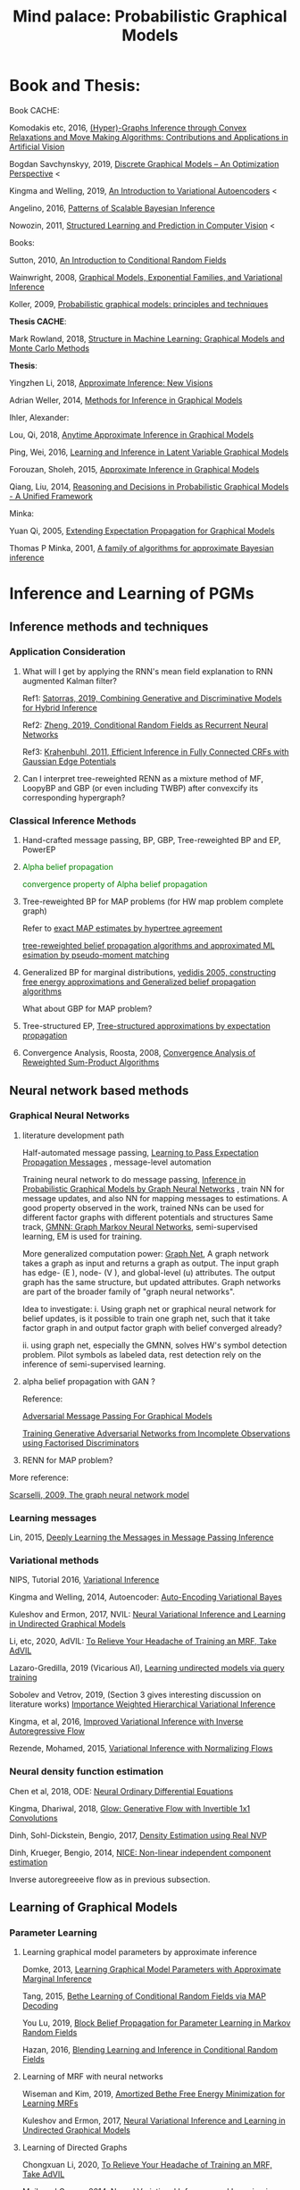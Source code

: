 #+TITLE: Mind palace: Probabilistic Graphical Models
#+LATEX_COMPILER: pdflatex
#+options: toc:t
#+MACRO: color @@html:<font color="$1">$2</font>@@


* Book and Thesis:

   Book CACHE:

   Komodakis etc, 2016, [[https://www.nowpublishers.com/article/Details/CGV-066][(Hyper)-Graphs Inference through Convex Relaxations and Move Making Algorithms: Contributions and Applications in Artificial Vision]]
   
   Bogdan Savchynskyy, 2019, [[file:~/Documents/my_eBooks/mLearning/discrete_graphical_models_an_optimization_perspective.pdf][Discrete Graphical Models -- An Optimization Perspective]] < 

   Kingma and Welling, 2019, [[file:~/Documents/my_eBooks/mLearning/introduction_to_variatinal_autoencoders.pdf][An Introduction to Variational Autoencoders]] <

   Angelino, 2016, [[https://www.nowpublishers.com/article/Details/MAL-052][Patterns of Scalable Bayesian Inference]]
   
   Nowozin, 2011, [[http://www.nowozin.net/sebastian/papers/nowozin2011structured-tutorial.pdf][Structured Learning and Prediction in Computer Vision]] <
   
   
   Books:
   
   Sutton, 2010, [[https://homepages.inf.ed.ac.uk/csutton/publications/crftut-fnt.pdf][An Introduction to Conditional Random Fields]]
   
   Wainwright, 2008, [[file:~/Documents/my_eBooks/mLearning/graphical_models_wainwright.pdf][Graphical Models, Exponential Families, and Variational Inference]]
    
   Koller, 2009, [[file:~/Documents/my_eBooks/mLearning/probabilistic_graphical_models_principles_techniques.pdf][Probabilistic graphical models: principles and techniques]]

   *Thesis CACHE*:
   
   Mark Rowland, 2018, [[https://www.repository.cam.ac.uk/handle/1810/287479][Structure in Machine Learning: Graphical Models and Monte Carlo Methods]]

   *Thesis*:

   Yingzhen Li, 2018, [[https://www.repository.cam.ac.uk/handle/1810/277549][Approximate Inference: New Visions]]
   
   Adrian Weller, 2014, [[http://mlg.eng.cam.ac.uk/adrian/phd_FINAL.pdf][Methods for Inference in Graphical Models]]

   Ihler, Alexander:

   Lou, Qi, 2018, [[https://escholarship.org/uc/item/7sc0m97f][Anytime Approximate Inference in Graphical Models]]

   Ping, Wei, 2016, [[https://escholarship.org/uc/item/7q90z4b5][Learning and Inference in Latent Variable Graphical Models]]

   Forouzan, Sholeh, 2015, [[https://escholarship.org/uc/item/5n4733cz][Approximate Inference in Graphical Models]]
   
   Qiang, Liu, 2014, [[https://escholarship.org/uc/item/92p8w3xb][Reasoning and Decisions in Probabilistic Graphical Models - A Unified Framework]]

   Minka:

   Yuan Qi, 2005, [[https://affect.media.mit.edu/pdfs/05.qi-phd.pdf][Extending Expectation Propagation for Graphical Models]]
   
   Thomas P Minka, 2001, [[https://tminka.github.io/papers/ep/minka-thesis.pdf][A family of algorithms for approximate Bayesian inference]]


* Inference and Learning of PGMs

** Inference methods and techniques
*** COMMENT Partition function estimation by clampping
    1. Techniques for improving the Inference

       [[http://mlg.eng.cam.ac.uk/pub/pdf/EatGha09.pdf][Choosing a Variable to Clamp]]

       [[http://auai.org/uai2015/proceedings/papers/158.pdf][Locally Conditioned Belief Propagation]]

       [[https://papers.nips.cc/paper/5529-clamping-variables-and-approximate-inference.pdf][Clamping Variables and Approximate Inference]]

       linear response: 

       [[https://www.ics.uci.edu/~welling/publications/papers/LR2.pdf][Linear Response Algorithms for Approximate Inference in Graphical Models]]

       Combining with Particle/Stochastic Inference Methods:

       [[https://papers.nips.cc/paper/5695-probabilistic-variational-bounds-for-graphical-models][Qiang Liu, 2015, Probabilistic Variational Bounds for Graphical Models]]

       Noorshams and Wainwright, 2013, [[https://ieeexplore.ieee.org/stamp/stamp.jsp?arnumber=6373728][stochastic belief propagation: a low-complexity alternative to the sum-product algorithm]]

       Mixture/multi-modal:

       Baque, 2017, [[http://openaccess.thecvf.com/content_cvpr_2017/papers/Baque_Multi-Modal_Mean-Fields_via_CVPR_2017_paper.pdf][Multi-Modal Mean-Fields via Cardinality-Based Clamping]]

       Hao Xiong, 2019 UAI, [[http://auai.org/uai2019/proceedings/papers/19.pdf][One-Shot Marginal MAP Inference in Markov Random Fields]]

       Remarks: *Improve the amortized Inference Net for Bethe free energy estimation, will linear response theory or RNN help this problem?*

    2. What do cutset or clamping would do for region-based free energy?

       2.0 how to identify cutset of best variable to clamp?

       2.1 investigate the effect to GBP or EP (or tree structured EP)

       2.2 what its effect to RENN

*** Application Consideration

    3. What will I get by applying the RNN's mean field explanation to RNN augmented Kalman filter?

       Ref1: [[https://papers.nips.cc/paper/9532-combining-generative-and-discriminative-models-for-hybrid-inference.pdf][Satorras, 2019, Combining Generative and Discriminative Models for Hybrid Inference]]

       Ref2: [[https://arxiv.org/pdf/1502.03240.pdf][Zheng, 2019, Conditional Random Fields as Recurrent Neural Networks]]

       Ref3: [[https://arxiv.org/abs/1210.5644][Krahenbuhl, 2011, Efficient Inference in Fully Connected CRFs with Gaussian Edge Potentials]]

    4. Can I interpret tree-reweighted RENN as a mixture method of MF, LoopyBP and GBP (or even including TWBP) after convexcify its corresponding hypergraph?


*** Classical Inference Methods
    1. Hand-crafted message passing, BP, GBP, Tree-reweighted BP and EP, PowerEP

    2. {{{color(green,Alpha belief propagation)}}}

       {{{color(green, convergence property of Alpha belief propagation)}}}

    3. Tree-reweighted BP for MAP problems (for HW map problem complete graph)

       Refer to [[https://papers.nips.cc/paper/2206-exact-map-estimates-by-hypertree-agreement.pdf][exact MAP estimates by hypertree agreement]]

       [[http://ssg.mit.edu/group/willsky/publ_pdfs/166_pub_AISTATS.pdf][tree-reweighted belief propagation algorithms and approximated ML esimation by pseudo-moment matching]]

    4. Generalized BP for marginal distributions, [[https://www.cs.princeton.edu/courses/archive/spring06/cos598C/papers/YedidaFreemanWeiss2004.pdf][yedidis 2005, constructing free energy approximations and Generalized belief propagation algorithms]]

       What about GBP for MAP problem?

    5. Tree-structured EP, [[https://tminka.github.io/papers/eptree/minka-eptree.pdf][Tree-structured approximations by expectation propagation]]

    6. Convergence Analysis, Roosta, 2008, [[https://ieeexplore.ieee.org/document/4599175][Convergence Analysis of Reweighted Sum-Product Algorithms]]


** Neural network based methods

*** Graphical Neural Networks
    1. literature development path

       Half-automated message passing, [[https://papers.nips.cc/paper/5070-learning-to-pass-expectation-propagation-messages.pdf][Learning to Pass Expectation Propagation Messages]] , message-level automation

       Training neural network to do message passing, [[https://arxiv.org/abs/1803.07710][Inference in Probabilistic Graphical Models by Graph Neural Networks]] , train NN for message updates, and also NN for mapping messages to estimations. A good property observed in the work, trained NNs can be used for different factor graphs with different potentials and structures
       Same track, [[https://arxiv.org/abs/1905.06214][GMNN: Graph Markov Neural Networks]], semi-supervised learning, EM is used for training.

       More generalized computation power: [[https://github.com/deepmind/graph_nets][Graph Net]], A graph network takes a graph as input and returns a graph as output. The input graph has edge- (E ), node- (V ), and global-level (u) attributes. The output graph has the same structure, but updated attributes. Graph networks are part of the broader family of "graph neural networks".

       Idea to investigate: i. Using graph net or graphical neural network for belief updates, is it possible to train one graph net, such that it take factor graph in and output factor graph with belief converged already?

       ii. using graph net, especially the GMNN, solves HW's symbol detection problem. Pilot symbols as labeled data, rest detection rely on the inference of semi-supervised learning.

    2. alpha belief propagation with GAN ?

       Reference:

       [[https://arxiv.org/abs/1612.05048][Adversarial Message Passing For Graphical Models]]

       [[https://arxiv.org/pdf/1905.12660.pdf][Training Generative Adversarial Networks from Incomplete Observations using Factorised Discriminators]]

    3. RENN for MAP problem?

    More reference:
   
    [[https://persagen.com/files/misc/scarselli2009graph.pdf][Scarselli, 2009, The graph neural network model]]
    
*** Learning messages
    
    Lin, 2015, [[http://papers.nips.cc/paper/5791-deeply-learning-the-messages-in-message-passing-inference.pdf][Deeply Learning the Messages in Message Passing Inference]]

*** Variational methods   
    
    NIPS, Tutorial 2016, [[https://media.nips.cc/Conferences/2016/Slides/6199-Slides.pdf][Variational Inference]]
    
    Kingma and Welling, 2014, Autoencoder: [[https://arxiv.org/abs/1312.6114][Auto-Encoding Variational Bayes]]
    
    Kuleshov and Ermon, 2017, NVIL: [[https://arxiv.org/abs/1711.02679][Neural Variational Inference and Learning in Undirected Graphical Models]]

    Li, etc, 2020, AdVIL: [[https://arxiv.org/abs/1901.08400][To Relieve Your Headache of Training an MRF, Take AdVIL]]

    Lazaro-Gredilla, 2019 (Vicarious AI), [[https://arxiv.org/abs/1912.02893][Learning undirected models via query training]]

    Sobolev and Vetrov, 2019, (Section 3 gives interesting discussion on literature works) [[http://papers.nips.cc/paper/8350-importance-weighted-hierarchical-variational-inference][Importance Weighted Hierarchical Variational Inference]]

    Kingma, et al, 2016, [[https://papers.nips.cc/paper/6581-improved-variational-inference-with-inverse-autoregressive-flow][Improved Variational Inference with Inverse Autoregressive Flow]]
    
    Rezende, Mohamed, 2015, [[https://arxiv.org/abs/1505.05770][Variational Inference with Normalizing Flows]]

*** Neural density function estimation
    Chen et al, 2018, ODE: [[https://papers.nips.cc/paper/7892-neural-ordinary-differential-equations][Neural Ordinary Differential Equations]]

    Kingma, Dhariwal, 2018, [[https://arxiv.org/abs/1807.03039][Glow: Generative Flow with Invertible 1x1 Convolutions]]
    
    Dinh, Sohl-Dickstein, Bengio, 2017, [[https://arxiv.org/pdf/1605.08803.pdf][Density Estimation using Real NVP]]

    Dinh, Krueger, Bengio, 2014, [[https://arxiv.org/abs/1410.8516][NICE: Non-linear independent component estimation]]
    
    Inverse autoregreeeive flow as in previous subsection.
    
** Learning of Graphical Models

*** Parameter Learning

    1. Learning graphical model parameters by approximate inference

       Domke, 2013, [[https://ieeexplore.ieee.org/abstract/document/6420841][Learning Graphical Model Parameters with Approximate Marginal Inference]]

       Tang, 2015, [[https://arxiv.org/abs/1503.01228][Bethe Learning of Conditional Random Fields via MAP Decoding]]

       You Lu, 2019, [[https://www.aaai.org/ojs/index.php/AAAI/article/view/4357][Block Belief Propagation for Parameter Learning in Markov Random Fields]]

       Hazan, 2016, [[http://www.jmlr.org/papers/v17/13-260.html][Blending Learning and Inference in Conditional Random Fields]]

    2. Learning of MRF with neural networks

       Wiseman and Kim, 2019, [[https://papers.nips.cc/paper/9687-amortized-bethe-free-energy-minimization-for-learning-mrfs.pdf][Amortized Bethe Free Energy Minimization for Learning MRFs]]

       Kuleshov and Ermon, 2017, [[https://arxiv.org/abs/1711.02679][Neural Variational Inference and Learning in Undirected Graphical Models]]


    3. Learning of Directed Graphs

       Chongxuan Li, 2020, [[https://arxiv.org/abs/1901.08400][To Relieve Your Headache of Training an MRF, Take AdVIL]]

       Mnih and Gregor, 2014, [[https://arxiv.org/abs/1402.0030][Neural Variational Inference and Learning in Belief Networks]]

       NIPS, Tutorial 2016, [[https://media.nips.cc/Conferences/2016/Slides/6199-Slides.pdf][Variational Inference]]

*** Structure/graph Learning
    Todo: add refereces, RCN, AndOr graphs etc.
      
** Sparks

*** Applying RENN for Conditional Random Field

    1. RENN for conditional RBM

    2. RENN for high-order HMM


*** Hierarchical model: RCN + RENN

*** HMM+GMs
   
    1. Apply to acoustic signal detection

       1.1 {{{color(green,Derivatives Done)}}}

       1.2 {{{color(orange,Experiments underoging)}}}

       1.3 [[https://www.ijcai.org/Proceedings/11/Papers/203.pdf][A Hidden Markov Model Variant for Sequence Classification]], variant classification tricks from HMM

    2. Apply to planning 

*** HRCF for bio-medical application

    1. Pure tractable density functions + BP or RENN

    2. NN based emission probability + BP or RENN


*** flow+EM
    1. {{{color(green, EM guides mixture building of probabilistic model, works.)}}}
    2. How about using DCT/wavelet transform for our generative models?
    2. Shall try EM with Ordinary Differential Equation?

*** flow-model based classification
    1. {{{color(green, Maximum likelihood estimation done, test done on cifar10)}}}
    2. reform input x and class label as [x, c], the send [x, c] to go through invertible flow-model. To maximize the mutual information between x and c


* Application of Graphical Models and Teaching

** With HW
 
   1. >  [[https://ieeexplore.ieee.org/document/5503193][Donoho, 2010, Message passingfor compressed sensing]] and [[https://arxiv.org/abs/0907.3574][Donoho, 2009, AMP for compressed sensing]]

      > [[https://arxiv.org/abs/1610.03082][Rangan, 2018, VAMP]] 

   2. OAMPNet, MMNet, [[https://arxiv.org/abs/1906.04610][Adaptive Neural Signal Detection for Massive MIMO]]

      How about to bring the VAMP (or generalized AMP by Rangan, 2012, prefer VAMP) into OAMPNet? Better than OAMPNet?

   3. SSFN seems to be able as candidate ITERATIVE detection method for MIMO as MMNet.

   4. Use RENN with and without readout net for MIMO detection

   5. If NN based method does not give very good performance on non-binary support cases, may just use the equivalence condition to convert the non-binary MRF binary MRF, solve the problem and cast the solution back.


* GANs
** Redefine the target of GAN
   1. Try to define the targets of GAN as combinational conditionals distributions/combination of sample logics instead of joint decisions. Then the complex decision can be made by combination of simple logics. 

** Current design EOT-GAN help robust classification design/large-scale imaginary classification/ semi-supervised learning?
   
   
** Coverlutional lay bounded design, for lipschitz property
   +First step for the reference(random circulate coverlutional matrix), see if useful+

** Discrete GAN or RBM or Autoencoder

** OT incremental building
   
*** Additive Building:
    [[file:images/GAN/incremental_building/P81115-111945.jpg][Discussion with Baptiste on additive para $\gamma$, remaining question: how to optimize Q]]
    
    +*** How about using barycenters model to do the incremental building?+
*** seems one-to-mutiple barycenter computation is a base-line of mixture
    
*** Concatenating Building
    
    OT is equivalent or leq than autoencoder structured autoencoder:
    1. consider the concatenation/progressive adding more mapping. See if each concatenation has complexity reduction, error bounding... $W(P_X,P_Y) \leq W(P_X, G1(Z1)) \leq W(X, G2(Z2)) \leq \cdots$
    2. $W(P_X,P_Y) \leq W(P_X, G2(Z2)) \leq W(G1(Z1), G2(Z2))$, i.e. do alternative mapping twice, what is the benefits of solving $W(G1(Z1), G2(Z2))$.
    3. Consider adaboosing for condition of going deeper
    4. cite:NIPS2017_7126 use beta-divergence for each mixture component generator optimization. This allow a training generator to omit tail samples during training. Empirical samples that are not captured during previous generator training will be put more weight and become high-weight samples for next generator training.

    5. Use Gaussian random encoder, benefit: the latent divergence with prior (gaussian prior) can be analytically studied.   


** User GAN to learn context noise
   User GAN to learn context noise distribution instead of signal itself. Then apply learned noise to signal. 

** HMM+GMM+OT/GAN
   HMM+GMM models perform good enough in clean/non-noise scenarios/context. But in heavy-noise scenario, it works poor.
   $P_X$, the signal distribution itself or the feature distribution after MFCC, is not GMM but is modeled as GMM. So, how about learning the transformation $P_X \rightarrow Q_X$ to make $Q_X$ is Mixture Gaussian.

   [[file:images/GAN/hmm/hmm_ot.jpg][Discussion with Saikat on application of OT to HMM]]

** Using EOT for Coreset finding or generating
   
   1. Using EOT to compute coreset
   2. Using EOT to train generative model to generate coreset. It is ok for mode collapse.
   3. How about using beta-divergence for coreset problem?

** convex duality (Farnia): 
   

* Robustness
** ROBUST probability learning

   1. try to use measure that is robust to noisy samples or outlier, such as beta-estimation, beta divergence, useVAE do the generator may solve the probability of g

** minmax problem:
   1. robust linear clissifier + feature mapping: for robustness against noise and attack

   2. Minmax learning for remote prediction, find the connection to anto-encoder and GAN, do information bottleneck work, try to see (mutual information estimation in estimation information flow in DNN helps or not)
   3. Find OT distance in pix space and feature space, what is the condition for the eqvilence? then use ot upper bound to try the minmax problem... target: extend the problem into general case, not just linear dicision rule.

** [[file:images/robustness/adversarial_sample.jpg][Discussion with Hossein]]


   
* Interpretable Methods and Explanations
  A general framework for learning different kinds of explanations for black box algorithms is proposed and experimentedcite:fong2017interpretable.
  Google's interpretability tool: [[https://github.com/tensorflow/lucid][lucid@github]].

  1. Use lucid to study the inference propagation over CNN or its variants
  2. What is the relationship between salience map and neural network sparsity.

     cite:fong2017interpretable proposes two test rules for leanring/inference algorithms: 1. classification itself 2. rotation perturbation on input. Regulation formulas are proposed. Deletion, noise and bluring on input images are experimented and discussed.







** Bayesian Learning

   
* Record of reading

** Causal Inference
   cite:pearl2018theoretical explains the theoretical limits of current
   state-of-art machine learning that are mostly based on statistical methods.


   
   
* Reference
  bibliographystyle:unsrt
  bibliography:mLearningMemo.bib
